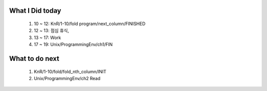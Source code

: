What I Did today
----------------
   #. 10 ~ 12: KnR/1-10/fold program/next_column/FINISHED
   #. 12 ~ 13: 점심 휴식,
   #. 13 ~ 17: Work
   #. 17 ~ 19: Unix/ProgrammingEnv/ch1/FIN


What to do next
---------------
   1. KnR/1-10/fold/fold_nth_column/INIT
   #. Unix/ProgrammingEnv/ch2 Read
